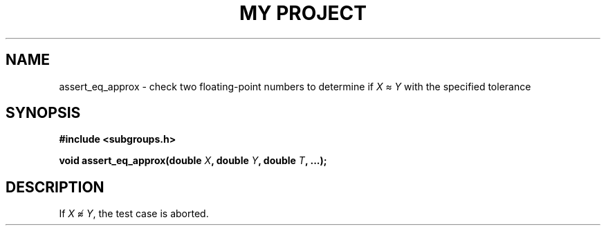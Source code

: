 .TH "MY PROJECT" "3"
.SH NAME
assert_eq_approx \- check two floating-point numbers to determine if \f[I]X\f[R] ≈ \f[I]Y\f[R] with the specified tolerance
.SH SYNOPSIS
.nf
.B #include <subgroups.h>
.PP
.BI "void assert_eq_approx(double " X ", double " Y ", double " T ", ...);"
.fi
.SH DESCRIPTION
If \f[I]X\f[R] ≉ \f[I]Y\f[R], the test case is aborted.